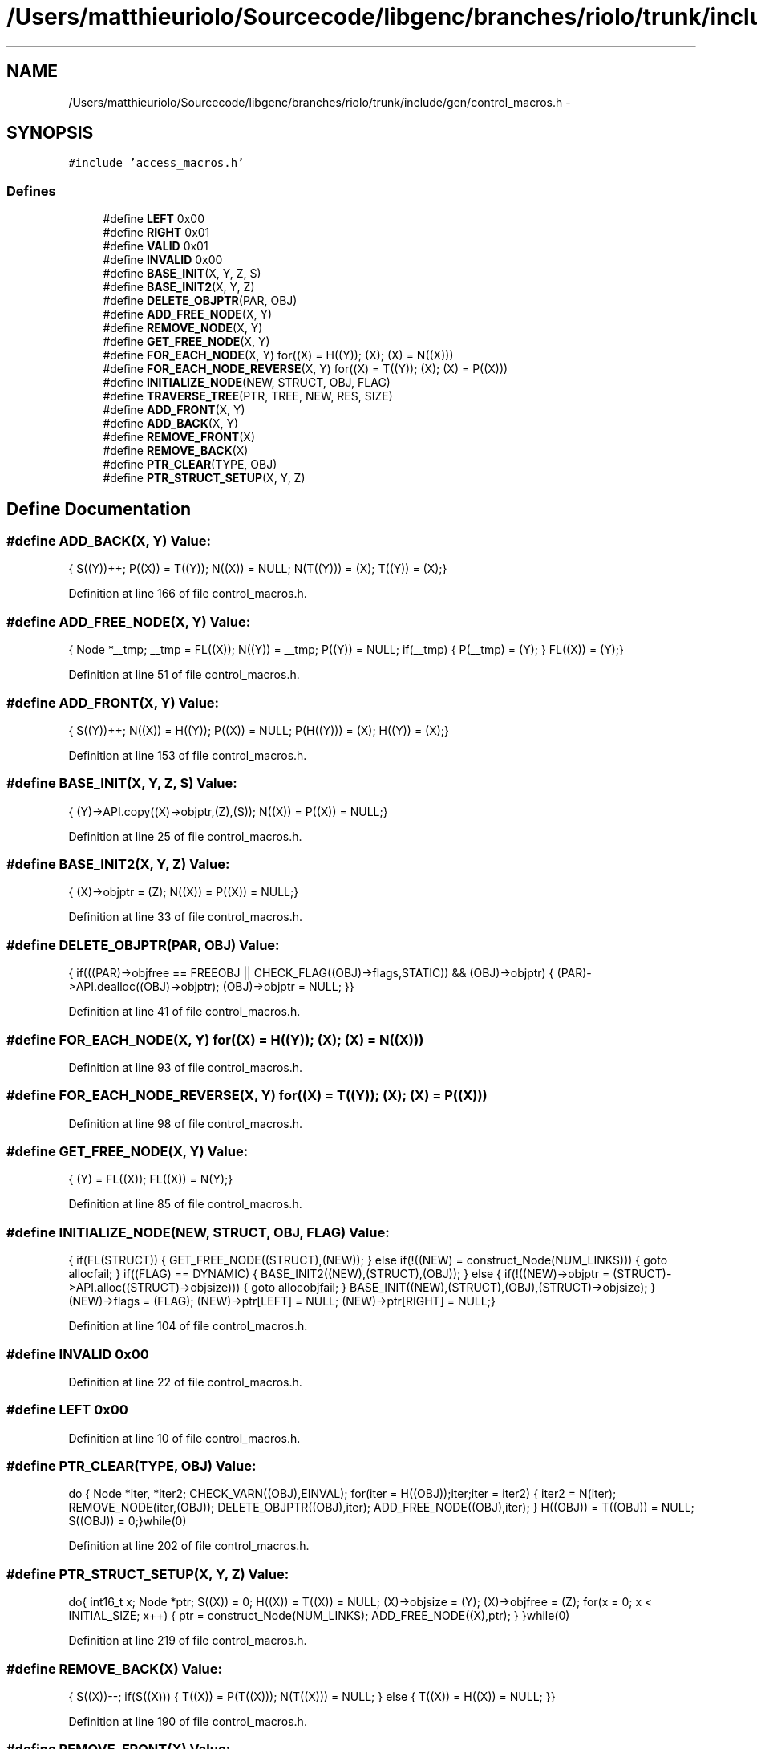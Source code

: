 .TH "/Users/matthieuriolo/Sourcecode/libgenc/branches/riolo/trunk/include/gen/control_macros.h" 3 "Mon Aug 15 2011" ""c generic library"" \" -*- nroff -*-
.ad l
.nh
.SH NAME
/Users/matthieuriolo/Sourcecode/libgenc/branches/riolo/trunk/include/gen/control_macros.h \- 
.SH SYNOPSIS
.br
.PP
\fC#include 'access_macros.h'\fP
.br

.SS "Defines"

.in +1c
.ti -1c
.RI "#define \fBLEFT\fP   0x00"
.br
.ti -1c
.RI "#define \fBRIGHT\fP   0x01"
.br
.ti -1c
.RI "#define \fBVALID\fP   0x01"
.br
.ti -1c
.RI "#define \fBINVALID\fP   0x00"
.br
.ti -1c
.RI "#define \fBBASE_INIT\fP(X, Y, Z, S)"
.br
.ti -1c
.RI "#define \fBBASE_INIT2\fP(X, Y, Z)"
.br
.ti -1c
.RI "#define \fBDELETE_OBJPTR\fP(PAR, OBJ)"
.br
.ti -1c
.RI "#define \fBADD_FREE_NODE\fP(X, Y)"
.br
.ti -1c
.RI "#define \fBREMOVE_NODE\fP(X, Y)"
.br
.ti -1c
.RI "#define \fBGET_FREE_NODE\fP(X, Y)"
.br
.ti -1c
.RI "#define \fBFOR_EACH_NODE\fP(X, Y)   for((X) = H((Y)); (X); (X) = N((X)))"
.br
.ti -1c
.RI "#define \fBFOR_EACH_NODE_REVERSE\fP(X, Y)   for((X) = T((Y)); (X); (X) = P((X)))"
.br
.ti -1c
.RI "#define \fBINITIALIZE_NODE\fP(NEW, STRUCT, OBJ, FLAG)"
.br
.ti -1c
.RI "#define \fBTRAVERSE_TREE\fP(PTR, TREE, NEW, RES, SIZE)"
.br
.ti -1c
.RI "#define \fBADD_FRONT\fP(X, Y)"
.br
.ti -1c
.RI "#define \fBADD_BACK\fP(X, Y)"
.br
.ti -1c
.RI "#define \fBREMOVE_FRONT\fP(X)"
.br
.ti -1c
.RI "#define \fBREMOVE_BACK\fP(X)"
.br
.ti -1c
.RI "#define \fBPTR_CLEAR\fP(TYPE, OBJ)"
.br
.ti -1c
.RI "#define \fBPTR_STRUCT_SETUP\fP(X, Y, Z)"
.br
.in -1c
.SH "Define Documentation"
.PP 
.SS "#define ADD_BACK(X, Y)"\fBValue:\fP
.PP
.nf
{\
        S((Y))++;\
        P((X)) = T((Y));\
        N((X)) = NULL;\
        N(T((Y))) = (X);\
        T((Y)) = (X);\
}
.fi
.PP
Definition at line 166 of file control_macros.h.
.SS "#define ADD_FREE_NODE(X, Y)"\fBValue:\fP
.PP
.nf
{\
                  Node *__tmp;\
                  __tmp = FL((X));\
                  N((Y)) = __tmp;\
                  P((Y)) = NULL;\
                  if(__tmp) {\
                  P(__tmp) = (Y);\
                  }\
                  FL((X)) = (Y);\
}
.fi
.PP
Definition at line 51 of file control_macros.h.
.SS "#define ADD_FRONT(X, Y)"\fBValue:\fP
.PP
.nf
{\
        S((Y))++;\
        N((X)) = H((Y));\
        P((X)) = NULL;\
        P(H((Y))) = (X);\
        H((Y)) = (X);\
}
.fi
.PP
Definition at line 153 of file control_macros.h.
.SS "#define BASE_INIT(X, Y, Z, S)"\fBValue:\fP
.PP
.nf
{\
        (Y)->API.copy((X)->objptr,(Z),(S));\
        N((X)) = P((X)) = NULL;\
}
.fi
.PP
Definition at line 25 of file control_macros.h.
.SS "#define BASE_INIT2(X, Y, Z)"\fBValue:\fP
.PP
.nf
{\
        (X)->objptr = (Z);\
        N((X)) = P((X)) = NULL;\
}
.fi
.PP
Definition at line 33 of file control_macros.h.
.SS "#define DELETE_OBJPTR(PAR, OBJ)"\fBValue:\fP
.PP
.nf
{\
  if(((PAR)->objfree == FREEOBJ || CHECK_FLAG((OBJ)->flags,STATIC)) && (OBJ)->objptr) {\
          (PAR)->API.dealloc((OBJ)->objptr);\
          (OBJ)->objptr = NULL;\
  }\
}
.fi
.PP
Definition at line 41 of file control_macros.h.
.SS "#define FOR_EACH_NODE(X, Y)   for((X) = H((Y)); (X); (X) = N((X)))"
.PP
Definition at line 93 of file control_macros.h.
.SS "#define FOR_EACH_NODE_REVERSE(X, Y)   for((X) = T((Y)); (X); (X) = P((X)))"
.PP
Definition at line 98 of file control_macros.h.
.SS "#define GET_FREE_NODE(X, Y)"\fBValue:\fP
.PP
.nf
{\
                  (Y) = FL((X));\
                  FL((X)) = N(Y);\
}
.fi
.PP
Definition at line 85 of file control_macros.h.
.SS "#define INITIALIZE_NODE(NEW, STRUCT, OBJ, FLAG)"\fBValue:\fP
.PP
.nf
{\
        if(FL(STRUCT)) {\
                GET_FREE_NODE((STRUCT),(NEW));\
        } else if(!((NEW) = construct_Node(NUM_LINKS))) {\
                goto allocfail;\
        }\
        if((FLAG) == DYNAMIC) {\
                BASE_INIT2((NEW),(STRUCT),(OBJ));\
        } else {\
                if(!((NEW)->objptr = (STRUCT)->API.alloc((STRUCT)->objsize))) {\
                        goto allocobjfail;\
                }\
                BASE_INIT((NEW),(STRUCT),(OBJ),(STRUCT)->objsize);\
        }\
        (NEW)->flags = (FLAG);\
        (NEW)->ptr[LEFT] = NULL;\
        (NEW)->ptr[RIGHT] = NULL;\
}
.fi
.PP
Definition at line 104 of file control_macros.h.
.SS "#define INVALID   0x00"
.PP
Definition at line 22 of file control_macros.h.
.SS "#define LEFT   0x00"
.PP
Definition at line 10 of file control_macros.h.
.SS "#define PTR_CLEAR(TYPE, OBJ)"\fBValue:\fP
.PP
.nf
do {\
        Node *iter, *iter2;\
        \
        CHECK_VARN((OBJ),EINVAL);\
        for(iter = H((OBJ));iter;iter = iter2) {\
                iter2 = N(iter);\
                REMOVE_NODE(iter,(OBJ));\
                DELETE_OBJPTR((OBJ),iter);\
                ADD_FREE_NODE((OBJ),iter);\
        }\
        H((OBJ)) = T((OBJ)) = NULL;\
        S((OBJ)) = 0;\
}while(0)
.fi
.PP
Definition at line 202 of file control_macros.h.
.SS "#define PTR_STRUCT_SETUP(X, Y, Z)"\fBValue:\fP
.PP
.nf
do{\
                int16_t x;\
                Node *ptr;\
                S((X)) = 0;\
                H((X)) = T((X)) = NULL;\
                (X)->objsize = (Y);\
                (X)->objfree = (Z);\
                for(x = 0; x < INITIAL_SIZE; x++) {\
                        ptr = construct_Node(NUM_LINKS);\
                        ADD_FREE_NODE((X),ptr);\
                }\
        }while(0)
.fi
.PP
Definition at line 219 of file control_macros.h.
.SS "#define REMOVE_BACK(X)"\fBValue:\fP
.PP
.nf
{\
        S((X))--;\
        if(S((X))) {\
                T((X)) = P(T((X)));\
                N(T((X))) = NULL;\
        } else { \
                T((X)) = H((X)) = NULL;\
        }\
}
.fi
.PP
Definition at line 190 of file control_macros.h.
.SS "#define REMOVE_FRONT(X)"\fBValue:\fP
.PP
.nf
{\
        S((X))--;\
        if(S((X))) { \
                H((X)) = N(H((X)));\
                P(H((X))) = NULL;\
        } else {\
                T((X)) = H((X)) = NULL;\
        }\
}
.fi
.PP
Definition at line 177 of file control_macros.h.
.SS "#define REMOVE_NODE(X, Y)"\fBValue:\fP
.PP
.nf
{\
        if(H(Y) == (X)) {\
                H(Y) = N(X);\
        }\
        if(T(Y) == (X)) {\
                T(Y) = P(X);\
        }\
        if(P((X))) {\
                N(P((X))) = N((X));\
        }\
        if(N((X))) {\
                P(N((X))) = P((X));\
        }\
        S(Y)--;\
}
.fi
.PP
Definition at line 65 of file control_macros.h.
.SS "#define RIGHT   0x01"
.PP
Definition at line 11 of file control_macros.h.
.SS "#define TRAVERSE_TREE(PTR, TREE, NEW, RES, SIZE)"
.PP
Definition at line 126 of file control_macros.h.
.SS "#define VALID   0x01"
.PP
Definition at line 21 of file control_macros.h.
.SH "Author"
.PP 
Generated automatically by Doxygen for 'c generic library' from the source code.
